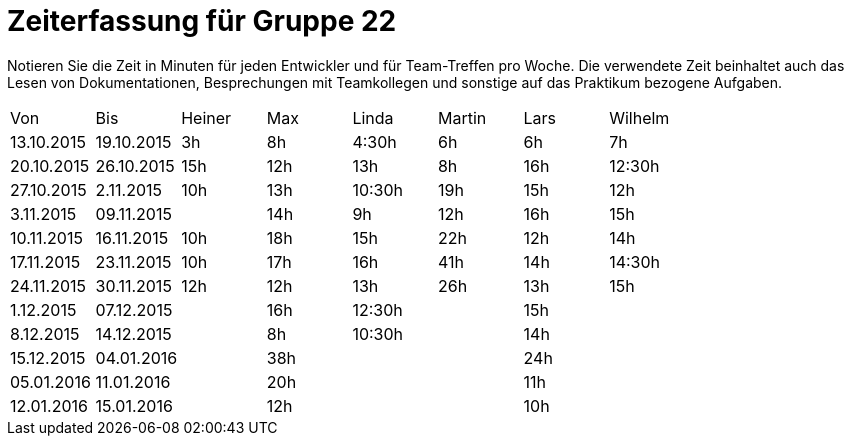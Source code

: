 = Zeiterfassung für Gruppe 22

Notieren Sie die Zeit in Minuten für jeden Entwickler und für Team-Treffen pro Woche.
Die verwendete Zeit beinhaltet auch das Lesen von Dokumentationen, Besprechungen mit Teamkollegen und sonstige auf das Praktikum bezogene Aufgaben.

// See http://asciidoctor.org/docs/user-manual/#tables
[option="headers"]
|===
|Von |Bis |Heiner |Max |Linda |Martin |Lars |Wilhelm
|13.10.2015|19.10.2015|3h|8h|4:30h |6h|6h|7h
|20.10.2015|26.10.2015|15h|12h|13h|8h| 16h |12:30h
|27.10.2015|2.11.2015|10h|13h|10:30h|19h|15h|12h
|3.11.2015|09.11.2015||14h|9h|12h|16h|15h
|10.11.2015|16.11.2015|10h|18h|15h|22h|12h|14h
|17.11.2015|23.11.2015|10h|17h|16h|41h|14h|14:30h
|24.11.2015|30.11.2015|12h|12h|13h|26h|13h|15h
|1.12.2015|07.12.2015||16h|12:30h||15h|
|8.12.2015|14.12.2015||8h|10:30h||14h|
|15.12.2015|04.01.2016||38h|||24h|
|05.01.2016|11.01.2016||20h|||11h|
|12.01.2016|15.01.2016||12h|||10h|
|===
